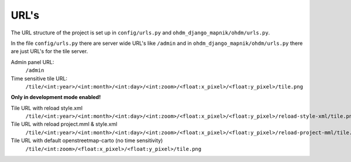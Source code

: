 URL's
=====

The URL structure of the project is set up in ``config/urls.py`` and
``ohdm_django_mapnik/ohdm/urls.py``.

In the file ``config/urls.py`` there are server wide URL's like ``/admin`` and
in ``ohdm_django_mapnik/ohdm/urls.py`` there are just URL's for the tile server.


Admin panel URL:
    ``/admin``

Time sensitive tile URL:
    ``/tile/<int:year>/<int:month>/<int:day>/<int:zoom>/<float:x_pixel>/<float:y_pixel>/tile.png``

**Only in development mode enabled!**

Tile URL with reload style.xml
    ``/tile/<int:year>/<int:month>/<int:day>/<int:zoom>/<float:x_pixel>/<float:y_pixel>/reload-style-xml/tile.png``

Tile URL with reload project.mml & style.xml
    ``/tile/<int:year>/<int:month>/<int:day>/<int:zoom>/<float:x_pixel>/<float:y_pixel>/reload-project-mml/tile.png``

Tile URL with default openstreetmap-carto (no time sensitivity)
    ``/tile/<int:zoom>/<float:x_pixel>/<float:y_pixel>/tile.png``

